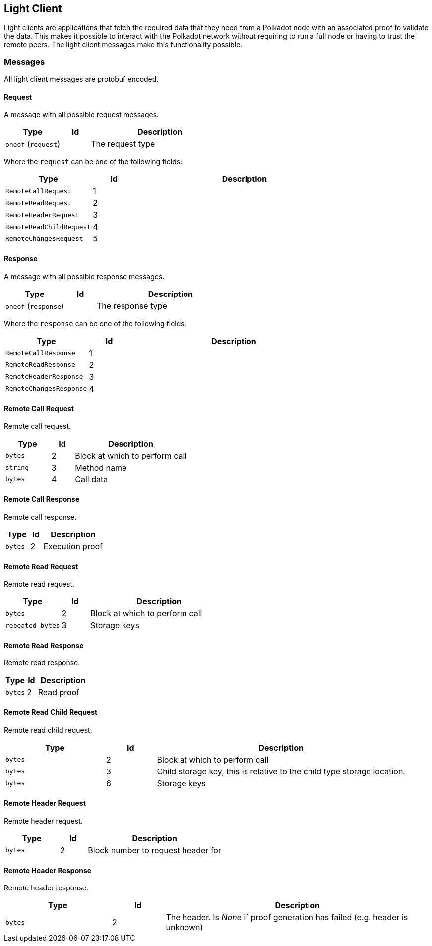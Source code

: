 == Light Client

Light clients are applications that fetch the required data that they need from
a Polkadot node with an associated proof to validate the data. This makes it
possible to interact with the Polkadot network without requiring to run a full
node or having to trust the remote peers. The light client messages make this
functionality possible.

=== Messages

All light client messages are protobuf encoded.

==== Request

A message with all possible request messages.

[cols="2,1,5"]
|===
|Type |Id |Description

|`oneof` (`request`)
|
|The request type
|===

Where the `request` can be one of the following fields:

[cols="2,1,5"]
|===
|Type |Id |Description

|`RemoteCallRequest`
|1
|

|`RemoteReadRequest`
|2
|

|`RemoteHeaderRequest`
|3
|

|`RemoteReadChildRequest`
|4
|

|`RemoteChangesRequest`
|5
|
|===

==== Response

A message with all possible response messages.

[cols="2,1,5"]
|===
|Type |Id |Description

|`oneof` (`response`)
|
|The response type
|===

Where the `response` can be one of the following fields:

[cols="2,1,5"]
|===
|Type |Id |Description

|`RemoteCallResponse`
|1
|

|`RemoteReadResponse`
|2
|

|`RemoteHeaderResponse`
|3
|

|`RemoteChangesResponse`
|4
|
|===

==== Remote Call Request

Remote call request.

[cols="2,1,5"]
|===
|Type |Id |Description

|`bytes`
|2
|Block at which to perform call

|`string`
|3
|Method name

|`bytes`
|4
|Call data
|===

==== Remote Call Response

Remote call response.

[cols="2,1,5"]
|===
|Type |Id |Description

|`bytes`
|2
|Execution proof
|===

==== Remote Read Request

Remote read request.

[cols="2,1,5"]
|===
|Type |Id |Description

|`bytes`
|2
|Block at which to perform call

|`repeated bytes`
|3
|Storage keys
|===

==== Remote Read Response

Remote read response.

[cols="2,1,5"]
|===
|Type |Id |Description

|`bytes`
|2
|Read proof
|===

==== Remote Read Child Request

Remote read child request.

[cols="2,1,5"]
|===
|Type |Id |Description

|`bytes`
|2
|Block at which to perform call

|`bytes`
|3
|Child storage key, this is relative to the child type storage location.

|`bytes`
|6
|Storage keys
|===

==== Remote Header Request

Remote header request.

[cols="2,1,5"]
|===
|Type |Id |Description

|`bytes`
|2
|Block number to request header for
|===

==== Remote Header Response

Remote header response.


[cols="2,1,5"]
|===
|Type |Id |Description

|`bytes`
|2
|The header. Is _None_ if proof generation has failed (e.g. header is unknown)
|===
